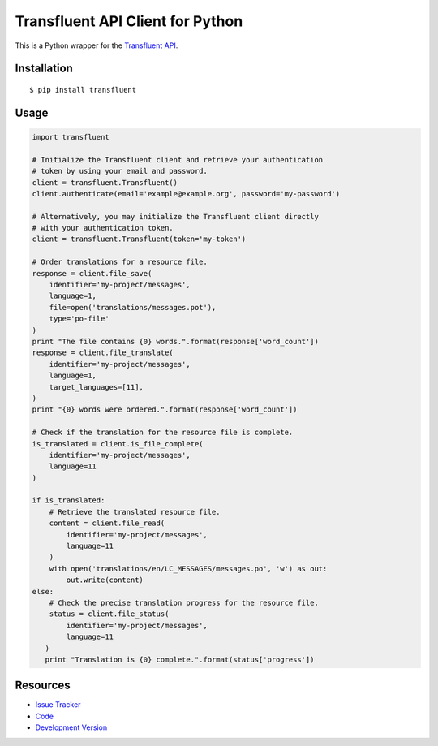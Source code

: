 Transfluent API Client for Python
=================================

|build status|_

.. |build status| image:: https://secure.travis-ci.org/jpvanhal/python-transfluent.png?branch=master
   :alt: Build Status
.. _build status: http://travis-ci.org/jpvanhal/python-transfluent

This is a Python wrapper for the `Transfluent API <http://transfluent.com/backend-api/>`_.

Installation
------------

::

    $ pip install transfluent

Usage
-----

.. code-block:: python

    import transfluent

    # Initialize the Transfluent client and retrieve your authentication
    # token by using your email and password.
    client = transfluent.Transfluent()
    client.authenticate(email='example@example.org', password='my-password')

    # Alternatively, you may initialize the Transfluent client directly
    # with your authentication token.
    client = transfluent.Transfluent(token='my-token')

    # Order translations for a resource file.
    response = client.file_save(
        identifier='my-project/messages',
        language=1,
        file=open('translations/messages.pot'),
        type='po-file'
    )
    print "The file contains {0} words.".format(response['word_count'])
    response = client.file_translate(
        identifier='my-project/messages',
        language=1,
        target_languages=[11],
    )
    print "{0} words were ordered.".format(response['word_count'])

    # Check if the translation for the resource file is complete.
    is_translated = client.is_file_complete(
        identifier='my-project/messages',
        language=11
    )

    if is_translated:
        # Retrieve the translated resource file.
        content = client.file_read(
            identifier='my-project/messages',
            language=11
        )
        with open('translations/en/LC_MESSAGES/messages.po', 'w') as out:
            out.write(content)
    else:
        # Check the precise translation progress for the resource file.
        status = client.file_status(
            identifier='my-project/messages',
            language=11
       )
       print "Translation is {0} complete.".format(status['progress'])

Resources
---------

- `Issue Tracker <http://github.com/jpvanhal/python-transfluent/issues>`_
- `Code <http://github.com/jpvanhal/python-transfluent>`_
- `Development Version
  <http://github.com/jpvanhal/python-transfluent/zipball/master#egg=transfluent-dev>`_
